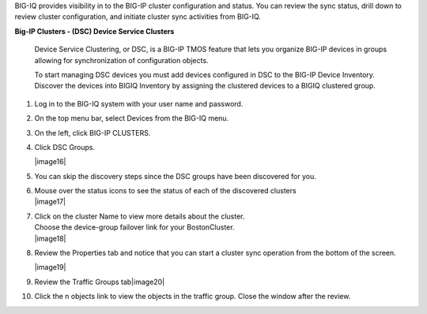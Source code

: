 
BIG-IQ provides visibility in to the BIG-IP cluster configuration and
status. You can review the sync status, drill down to review cluster
configuration, and initiate cluster sync activities from BIG-IQ.

**Big-IP Clusters - (DSC) Device Service Clusters**

    Device Service Clustering, or DSC, is a BIG-IP TMOS feature that
    lets you organize BIG-IP devices in groups allowing for
    synchronization of configuration objects.

    To start managing DSC devices you must add devices configured in DSC
    to the BIG-IP Device Inventory. Discover the devices into BIGIQ
    Inventory by assigning the clustered devices to a BIGIQ clustered
    group.

1.  Log in to the BIG-IQ system with your user name and password.

2.  On the top menu bar, select Devices from the BIG-IQ menu.

3.  On the left, click BIG-IP CLUSTERS.

4.  Click DSC Groups.

    |image16|

5.  You can skip the discovery steps since the DSC groups have been
    discovered for you.

6.  | Mouse over the status icons to see the status of each of the
      discovered clusters
    | |image17|

7.  | Click on the cluster Name to view more details about the cluster.
    | Choose the device-group failover link for your BostonCluster.
    | |image18|

8.  Review the Properties tab and notice that you can start a cluster
    sync operation from the bottom of the screen.

    |image19|

9.  Review the Traffic Groups tab\ |image20|

10. Click the n objects link to view the objects in the traffic group.
    Close the window after the review.
